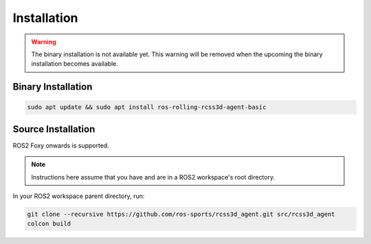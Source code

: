 Installation
############

.. warning::

  The binary installation is not available yet. This warning will be removed when the
  upcoming the binary installation becomes available.

Binary Installation
*******************

.. code-block:: console
  
  sudo apt update && sudo apt install ros-rolling-rcss3d-agent-basic


Source Installation
*******************

ROS2 Foxy onwards is supported.

.. note::

   Instructions here assume that you have and are in a ROS2 workspace's
   root directory.

In your ROS2 workspace parent directory, run:

.. code-block:: console

   git clone --recursive https://github.com/ros-sports/rcss3d_agent.git src/rcss3d_agent
   colcon build
